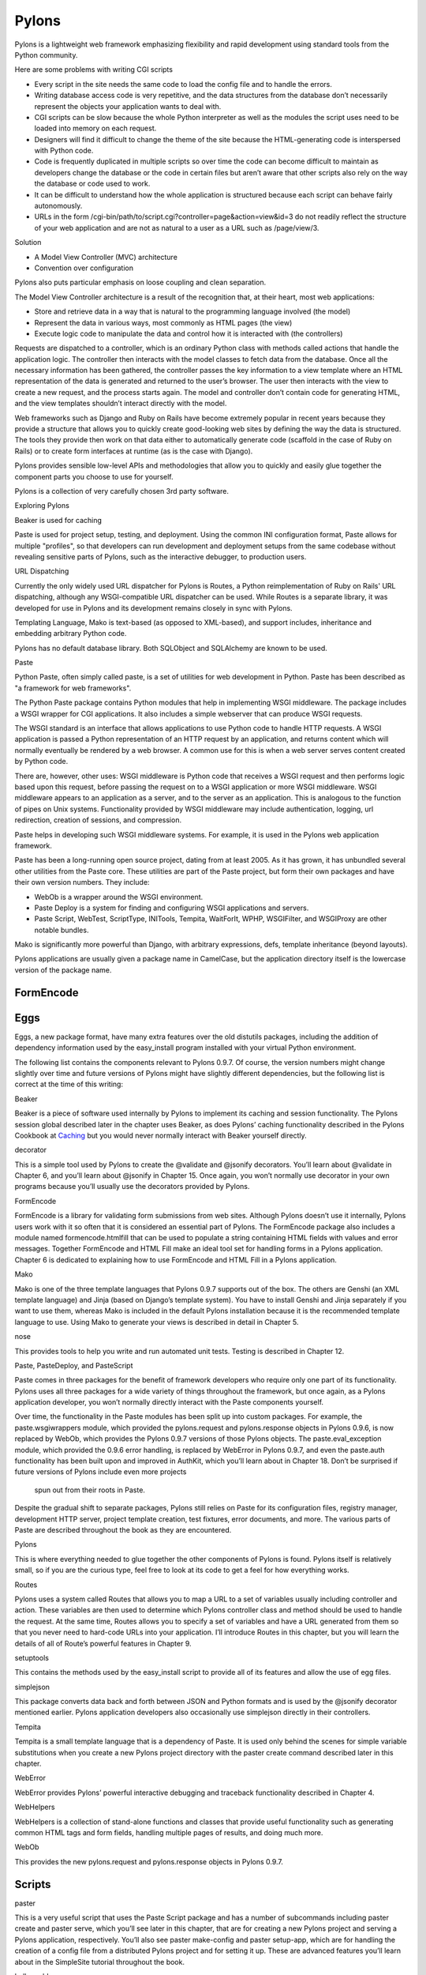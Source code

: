 ======
Pylons
======

Pylons is a lightweight web framework emphasizing flexibility and rapid
development using standard tools from the Python community.

Here are some problems with writing CGI scripts

* Every script in the site needs the same code to load the config file and to
  handle the errors.
* Writing database access code is very repetitive, and the data structures from
  the database don’t necessarily represent the objects your application wants
  to deal with.
* CGI scripts can be slow because the whole Python interpreter as well as the
  modules the script uses need to be loaded into memory on each request.
* Designers will find it difficult to change the theme of the site because the
  HTML-generating code is interspersed with Python code.
* Code is frequently duplicated in multiple scripts so over time the code can
  become difficult to maintain as developers change the database or the code in
  certain files but aren’t aware that other scripts also rely on the way the
  database or code used to work.
* It can be difficult to understand how the whole application is structured
  because each script can behave fairly autonomously.
* URLs in the form /cgi-bin/path/to/script.cgi?controller=page&action=view&id=3
  do not readily reflect the structure of your web application and are not as
  natural to a user as a URL such as /page/view/3.

Solution

* A Model View Controller (MVC) architecture
* Convention over configuration

Pylons also puts particular emphasis on loose coupling and clean separation.

The Model View Controller architecture is a result of the recognition that, at
their heart, most web applications:

* Store and retrieve data in a way that is natural to the programming language
  involved (the model)
* Represent the data in various ways, most commonly as HTML pages (the view)
* Execute logic code to manipulate the data and control how it is interacted
  with (the controllers)

Requests are dispatched to a controller, which is an ordinary Python class with
methods called actions that handle the application logic. The controller then
interacts with the model classes to fetch data from the database. Once all the
necessary information has been gathered, the controller passes the key
information to a view template where an HTML representation of the data is
generated and returned to the user’s browser. The user then interacts with the
view to create a new request, and the process starts again. The model and
controller don’t contain code for generating HTML, and the view templates
shouldn’t interact directly with the model.

Web frameworks such as Django and Ruby on Rails have become extremely popular
in recent years because they provide a structure that allows you to quickly
create good-looking web sites by defining the way the data is structured. The
tools they provide then work on that data either to automatically generate code
(scaffold in the case of Ruby on Rails) or to create form interfaces at runtime
(as is the case with Django).

Pylons provides sensible low-level APIs and methodologies that allow you to
quickly and easily glue together the component parts you choose to use for
yourself.

Pylons is a collection of very carefully chosen 3rd party software.

Exploring Pylons

Beaker is used for caching

Paste is used for project setup, testing, and deployment. Using the common INI
configuration format, Paste allows for multiple "profiles", so that developers
can run development and deployment setups from the same codebase without
revealing sensitive parts of Pylons, such as the interactive debugger, to
production users.

URL Dispatching

Currently the only widely used URL dispatcher for Pylons is Routes, a Python
reimplementation of Ruby on Rails' URL dispatching, although any
WSGI-compatible URL dispatcher can be used. While Routes is a separate library,
it was developed for use in Pylons and its development remains closely in sync
with Pylons.

Templating Language, Mako is text-based (as opposed to XML-based), and support
includes, inheritance and embedding arbitrary Python code.

Pylons has no default database library. Both SQLObject and SQLAlchemy  are
known to be used.

Paste

Python Paste, often simply called paste, is a set of utilities  for web
development in Python. Paste has been described as "a framework for web
frameworks".

The Python Paste package contains Python modules that help in implementing WSGI
middleware. The package includes a WSGI wrapper for CGI applications. It also
includes a simple webserver that can produce WSGI requests.

The WSGI standard is an interface that allows applications to use Python code
to handle HTTP requests. A WSGI application is passed a Python representation
of an HTTP request by an application, and returns content which will normally
eventually be rendered by a web browser. A common use for this is when a web
server serves content created by Python code.

There are, however, other uses: WSGI middleware is Python code that receives a
WSGI request and then performs logic based upon this request, before passing
the request on to a WSGI application or more WSGI middleware. WSGI middleware
appears to an application as a server, and to the server as an application.
This is analogous to the function of pipes on Unix systems. Functionality
provided by WSGI middleware may include authentication, logging, url
redirection, creation of sessions, and compression.

Paste helps in developing such WSGI middleware systems. For example, it is used
in the Pylons web application framework.

Paste has been a long-running open source project, dating from at least 2005.
As it has grown, it has unbundled several other utilities from the Paste core.
These utilities are part of the Paste project, but form their own packages and
have their own version numbers. They include:

* WebOb is a wrapper around the WSGI environment.
* Paste Deploy is a system for finding and configuring WSGI applications and
  servers.
* Paste Script, WebTest, ScriptType, INITools, Tempita, WaitForIt, WPHP,
  WSGIFilter, and WSGIProxy are other notable bundles.

Mako is significantly more powerful than Django, with arbitrary expressions,
defs, template inheritance (beyond layouts).

Pylons applications are usually given a package name in CamelCase, but the
application directory itself is the lowercase version of the package name. 

FormEncode
----------

Eggs
----

Eggs, a new package format, have many extra features over the old distutils
packages, including the addition of dependency information used by the
easy_install program installed with your virtual Python environment.

The following list contains the components relevant to Pylons 0.9.7. Of course,
the version numbers might change slightly over time and future versions of
Pylons might have slightly different dependencies, but the following list is
correct at the time of this writing:

Beaker

Beaker is a piece of software used internally by Pylons to implement its
caching and session functionality. The Pylons session global described later in
the chapter uses Beaker, as does Pylons’ caching functionality described in the
Pylons Cookbook at `Caching`_ but you would never normally interact with Beaker
yourself directly.

decorator

This is a simple tool used by Pylons to create the @validate and @jsonify
decorators. You’ll learn about @validate in Chapter 6, and you’ll learn about
@jsonify in Chapter 15. Once again, you won’t normally use decorator in your
own programs because you’ll usually use the decorators provided by Pylons.

FormEncode

FormEncode is a library for validating form submissions from web sites.
Although Pylons doesn’t use it internally, Pylons users work with it so often
that it is considered an essential part of Pylons. The FormEncode package also
includes a module named formencode.htmlfill that can be used to populate a
string containing HTML fields with values and error messages. Together
FormEncode and HTML Fill make an ideal tool set for handling forms in a Pylons
application. Chapter 6 is dedicated to explaining how to use FormEncode and
HTML Fill in a Pylons application.

Mako

Mako is one of the three template languages that Pylons 0.9.7 supports out of
the box. The others are Genshi (an XML template language) and Jinja (based on
Django’s template system). You have to install Genshi and Jinja separately if
you want to use them, whereas Mako is included in the default Pylons
installation because it is the recommended template language to use. Using Mako
to generate your views is described in detail in Chapter 5.

nose

This provides tools to help you write and run automated unit tests. Testing is
described in Chapter 12.

Paste, PasteDeploy, and PasteScript

Paste comes in three packages for the benefit of framework developers who
require only one part of its functionality. Pylons uses all three packages for
a wide variety of things throughout the framework, but once again, as a Pylons
application developer, you won’t normally directly interact with the Paste
components yourself.

Over time, the functionality in the Paste modules has been split up into custom
packages. For example, the paste.wsgiwrappers module, which provided the
pylons.request and pylons.response objects in Pylons 0.9.6, is now replaced by
WebOb, which provides the Pylons 0.9.7 versions of those Pylons objects. The
paste.eval_exception module, which provided the 0.9.6 error handling, is
replaced by WebError in Pylons 0.9.7, and even the paste.auth functionality has
been built upon and improved in AuthKit, which you’ll learn about in Chapter
18. Don’t be surprised if future versions of Pylons include even more projects
    spun out from their roots in Paste.

Despite the gradual shift to separate packages, Pylons still relies on Paste
for its configuration files, registry manager, development HTTP server, project
template creation, test fixtures, error documents, and more. The various parts
of Paste are described throughout the book as they are encountered.

Pylons

This is where everything needed to glue together the other components of Pylons
is found. Pylons itself is relatively small, so if you are the curious type,
feel free to look at its code to get a feel for how everything works.

Routes

Pylons uses a system called Routes that allows you to map a URL to a set of
variables usually including controller and action. These variables are then
used to determine which Pylons controller class and method should be used to
handle the request. At the same time, Routes allows you to specify a set of
variables and have a URL generated from them so that you never need to
hard-code URLs into your application. I’ll introduce Routes in this chapter,
but you will learn the details of all of Route’s powerful features in Chapter
9.

setuptools

This contains the methods used by the easy_install script to provide all of its
features and allow the use of egg files.

simplejson

This package converts data back and forth between JSON and Python formats and
is used by the @jsonify decorator mentioned earlier. Pylons application
developers also occasionally use simplejson directly in their controllers.

Tempita

Tempita is a small template language that is a dependency of Paste. It is used
only behind the scenes for simple variable substitutions when you create a new
Pylons project directory with the paster create command described later in this
chapter.

WebError

WebError provides Pylons’ powerful interactive debugging and traceback
functionality described in Chapter 4.

WebHelpers

WebHelpers is a collection of stand-alone functions and classes that provide
useful functionality such as generating common HTML tags and form fields,
handling multiple pages of results, and doing much more.

WebOb

This provides the new pylons.request and pylons.response objects in Pylons
0.9.7. 

Scripts 
-------

paster

This is a very useful script that uses the Paste Script package and has a
number of subcommands including paster create and paster serve, which you’ll
see later in this chapter, that are for creating a new Pylons project and
serving a Pylons application, respectively. You’ll also see paster make-config
and paster  setup-app, which are for handling the creation of a config file
from a distributed Pylons project and for setting it up. These are advanced
features you’ll learn about in the SimpleSite tutorial throughout the book.

helloworld

This is the main application directory, but its name depends on the package
name you gave as the argument to the paster create command when the project was
generated. Pylons applications are usually given a package name in CamelCase,
but the application directory itself is the lowercase version of the package
name. In this case, you specified the package name as HelloWorld, so the main
Pylons application directory is named helloworld. If you were to write import
helloworld, it would be this directory’s files that are imported. I’ll return
to this directory in a moment to explore the subdirectories it contains.

HelloWorld

This is a special directory that contains metadata about your project in a
format that is used by setuptools when you treat the application as an egg.

config

The config directory is where most Pylons functionality is exposed to your
application for you to customize.

controllers

The controllers directory is where your application controllers are written.
Controllers are the core of your application. They allow you to handle
requests, load or save data from your model, and pass information to your view
templates for rendering; they are also responsible for returning information to
the browser. You’ll create your first controller in the next section.

lib

The lib directory is where you can put Python code that is used between
different controllers, third-party code, or any other code that doesn’t fit in
well elsewhere.

model

The model directory is for your model objects; if you’re using an
object-relational mapper such as SQLAlchemy, this is where your tables,
classes, and relations should be defined. You’ll look at using SQLAlchemy as a
model in Chapter 7.

public

You’ve already seen the public directory. It is similar to the htdocs directory
in Apache and is where you put all your HTML, images, JavaScript, CSS, and
other static files.

templates

The templates directory is where view templates are stored.

tests

The tests directory is where you can put automated unit tests for your application.

__init__.py

The __init__.py file is present so that the helloworld directory can be
imported as a Python module within the egg.

websetup.py

The websetup.py contains any code that should be executed when an end user has
installed your Pylons application and needs to initialize it. It frequently
contains code to create the database tables required by your application, for
example. We’ll discuss this in Chapter 8. 

It’s now time to learn how to generate the message dynamically using a Pylons
controller. Controllers are the basic building blocks of Pylons applications.

They contain all the programming logic and can be thought of as
mini-applications. Controllers are implemented as Python classes. Each method
of the class is known in Pylons as an action. On each request Pylons routes the
HTTP information to a particular controller action based on the URL that was
requested. The action should return a response, which Pylons passes back to the
server and on to the browser.

Occasionally it is even handy to deliberately put an exception into your code
like this during development to act a bit like a breakpoint and allow you to
see what is happening at that point in the code.

Using the Template Context c Global

Although passing the name argument directly as an extra argument to render()
works perfectly well, it is usually considered a better practice to assign
template variables to Pylons via the template context global c

You can add comments to your templates by starting a line with the ##
characters. A single #  is used quite a lot in templates for CSS selectors and
output for various programming languages, so it was decided ## should be used
for comments rather than adopting the Python comment format of a single #
character.

Make sure the ## characters are at the very start of the line with no
whitespace. For example:

Mako also supports the full range of control structures supported by Python,
including if, elif, else, while, and for. These structures are very useful in
templates. For example, to control which information is displayed, you might
use an if  statement:

::

    % if c.name == 'Pylons Developer':
        Welcome Pylons Developer
    % else:
        Welcome guest
    % endif

These statements work in the same way they would in Python, including the need
for a colon (:) at the end of the line. The only difference is that because
templates don’t have to conform to the strict indentation rules that Python
source code follows, you have to specify the point at which the control
structure ends. In this case, you used an % endif line, but if you were using a
while loop, for example, you would use % endwhile.

Here’s a quick summary so that you can make sure you don’t accidentally use any
of these as names of your own variables in templates:

context

This context is the central object that is created when a template is first
executed and is responsible for handling all communication with the outside
world. It includes the output buffer and a dictionary of the variables that can
be freely referenced within a template; this includes the other Mako runtime
built-ins, the Pylons default variables, and any extra variables passed by the
extra_variables argument to render(). As such, the context object is very
important. You can learn more about it at

http://www.makotemplates.org/docs/documentation.html#runtime.

local, self, parent, and next

These are all namespaces and have particular meanings in the context of
template inheritance chains. You’ll look at these later in the chapter.

capture

This is a function that calls a given def and captures its resulting content
into a string, which is returned. A def is Mako terminology for a reusable
block of template code wrapped in a <%def> tag that behaves a bit like a
function in Python. You’ll learn about defs and the capture() function later in
the chapter.

caller

This is a “mini” namespace created when using the <%call> tag to define a “def
call with content.” You don’t deal with caller in this book, but it is well
documented at
http://www.makotemplates.org/docs/documentation.html#defs_defswithcontent if
you are interested.

UNDEFINED

This is an instance of mako.runtime.Undefined that raises an exception when its
__str__() method is called. It is used when you use a variable in a template
without assigning it a value. If you see an UNDEFINED, it is likely that you
mistyped a variable name or forgot to pass a particular variable to a template.

pageargs

This dictionary can be specified with the <%page> tag and tells templates the
arguments that the body() def takes. You’ll look at the body() def and its use
in template inheritance chains later in the book, but for details of pageargs,
consult the Mako documentation at

http://www.makotemplates.org/docs/documentation.html#namespaces_body

Three very useful methods of the context object are get(), keys(), and write().
Here’s an example demonstrating how they are each used:

You’ll remember from the previous chapter that the <%inherit> tag allows the
body of a template to be inserted into a parent template.

The recommended tool for validating forms in Pylons is FormEncode. FormEncode
has two parts:

A set of validators used together to create schemas, which convert form data
back and forth between Python objects and their corresponding form values

A tool called HTML Fill that takes an HTML form and parses it for form fields,
filling in values and error messages as it goes from Python objects

Pylons provides a @validate decorator, which can make the process of validating
form data and redisplaying the form if necessary very easy

`Pylons Example Application Code`_

.. _Caching: http://wiki.pylonshq.com/display/pylonsdocs/Caching+in+Templates+and+Controllers,
.. _Pylons Example Application Code:   http://www.apress.com/downloadable/download/sample/sample_id/958/
